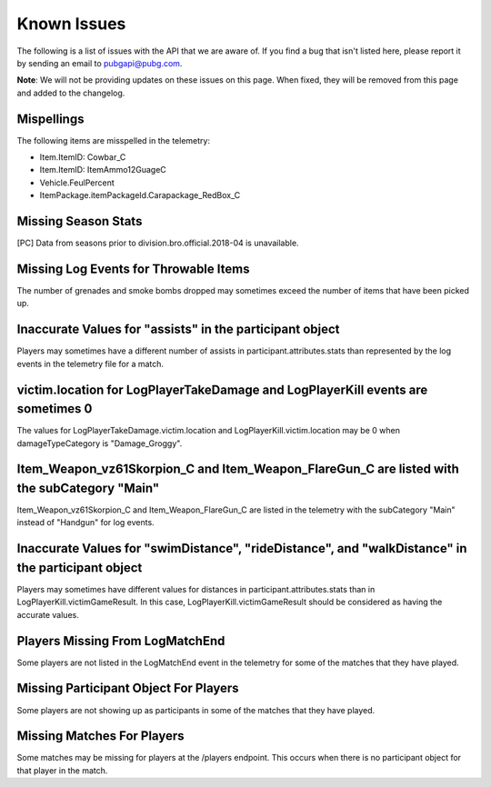 .. _known-issues:

Known Issues
============
The following is a list of issues with the API that we are aware of. If you find a bug that isn't listed here, please report it by sending an email to pubgapi@pubg.com.

**Note**: We will not be providing updates on these issues on this page. When fixed, they will be removed from this page and added to the changelog.

Mispellings
-----------
The following items are misspelled in the telemetry:

- Item.ItemID: Cowbar_C
- Item.ItemID: ItemAmmo12GuageC
- Vehicle.FeulPercent
- ItemPackage.itemPackageId.Carapackage_RedBox_C



Missing Season Stats
---------------------
[PC] Data from seasons prior to division.bro.official.2018-04 is unavailable.



Missing Log Events for Throwable Items
---------------------------------------
The number of grenades and smoke bombs dropped may sometimes exceed the number of items that have been picked up.



Inaccurate Values for "assists" in the participant object
----------------------------------------------------------
Players may sometimes have a different number of assists in participant.attributes.stats than represented by the log events in the telemetry file for a match.



victim.location for LogPlayerTakeDamage and LogPlayerKill events are sometimes 0
----------------------------------------------------------------------------------
The values for LogPlayerTakeDamage.victim.location and LogPlayerKill.victim.location may be 0 when damageTypeCategory is "Damage_Groggy".



Item_Weapon_vz61Skorpion_C and Item_Weapon_FlareGun_C are listed with the subCategory "Main"
---------------------------------------------------------------------------------------------
Item_Weapon_vz61Skorpion_C and Item_Weapon_FlareGun_C are listed in the telemetry with the subCategory "Main" instead of "Handgun" for log events.



Inaccurate Values for "swimDistance", "rideDistance", and "walkDistance" in the participant object
---------------------------------------------------------------------------------------------------
Players may sometimes have different values for distances in participant.attributes.stats than in LogPlayerKill.victimGameResult. In this case, LogPlayerKill.victimGameResult should be considered as having the accurate values.



Players Missing From LogMatchEnd
---------------------------------
Some players are not listed in the LogMatchEnd event in the telemetry for some of the matches that they have played.



Missing Participant Object For Players
---------------------------------------
Some players are not showing up as participants in some of the matches that they have played.



Missing Matches For Players
----------------------------
Some matches may be missing for players at the /players endpoint. This occurs when there is no participant object for that player in the match.
